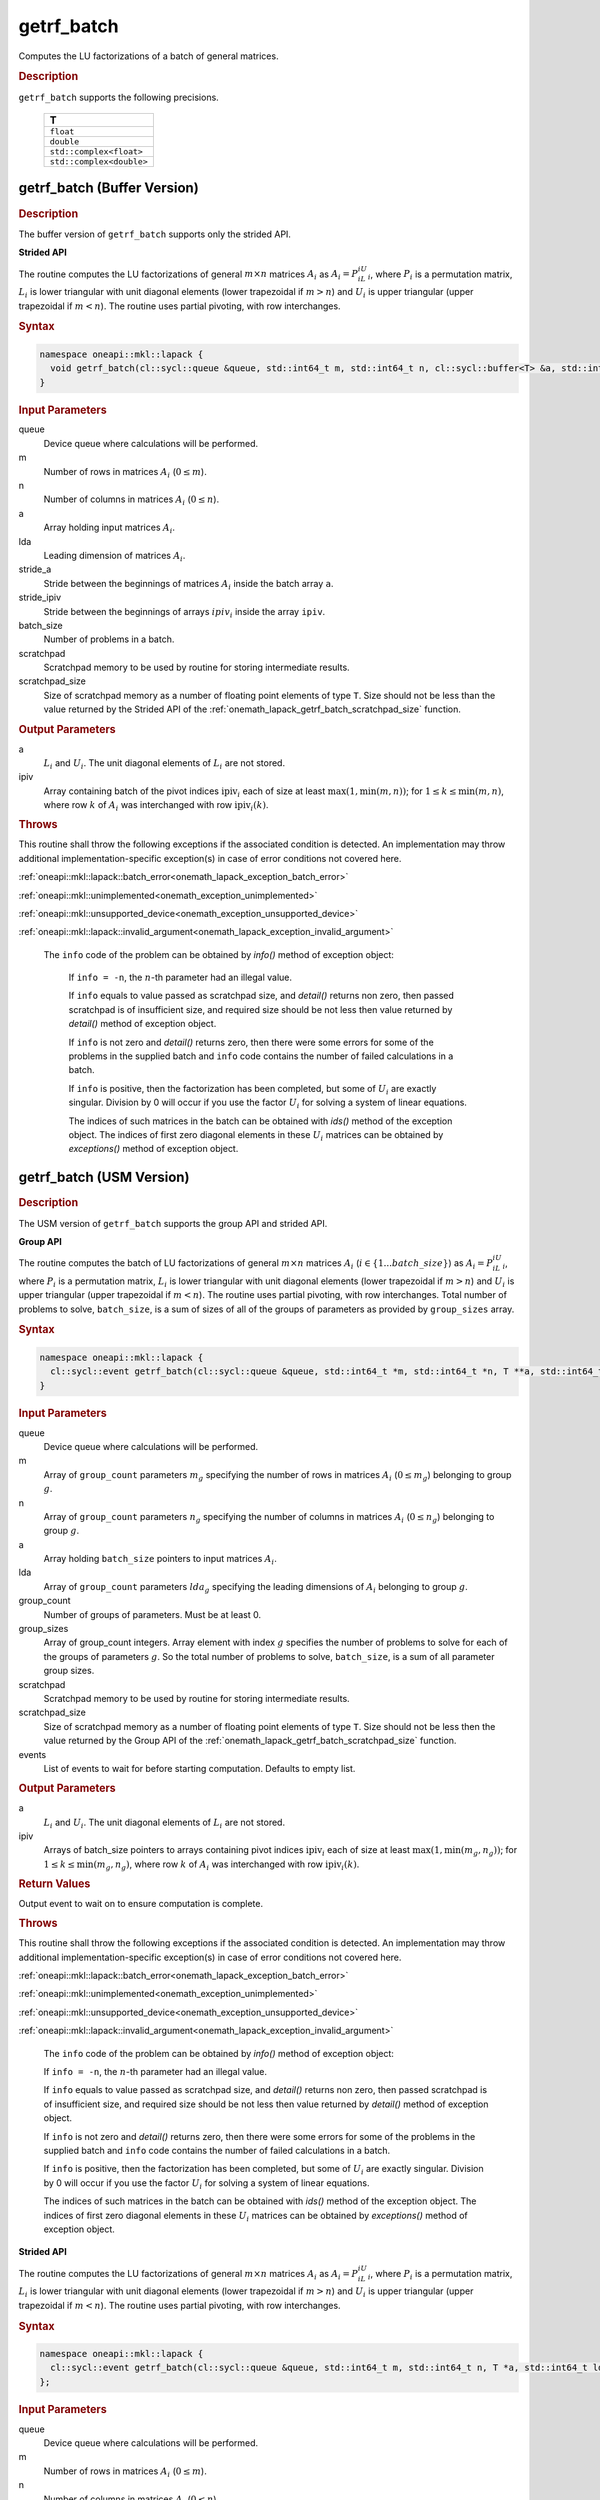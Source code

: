 .. SPDX-FileCopyrightText: 2019-2020 Intel Corporation
..
.. SPDX-License-Identifier: CC-BY-4.0

.. _onemath_lapack_getrf_batch:

getrf_batch
===========

Computes the LU factorizations of a batch of general matrices.

.. rubric:: Description

``getrf_batch`` supports the following precisions.

   .. list-table:: 
      :header-rows: 1

      * -  T 
      * -  ``float`` 
      * -  ``double`` 
      * -  ``std::complex<float>`` 
      * -  ``std::complex<double>`` 

.. _onemath_lapack_getrf_batch_buffer:

getrf_batch (Buffer Version)
----------------------------

.. rubric:: Description

The buffer version of ``getrf_batch`` supports only the strided API. 

**Strided API**

The routine computes the LU factorizations of general :math:`m \times n` matrices :math:`A_i` as :math:`A_i = P_iL_iU_i`, where :math:`P_i` is a permutation matrix, :math:`L_i` is lower triangular with unit diagonal elements (lower trapezoidal if :math:`m > n`) and :math:`U_i` is upper triangular (upper trapezoidal if :math:`m < n`). The routine uses partial pivoting, with row interchanges.

.. rubric:: Syntax

.. code-block:: cpp

    namespace oneapi::mkl::lapack {
      void getrf_batch(cl::sycl::queue &queue, std::int64_t m, std::int64_t n, cl::sycl::buffer<T> &a, std::int64_t lda, std::int64_t stride_a, cl::sycl::buffer<std::int64_t> &ipiv, std::int64_t stride_ipiv, std::int64_t batch_size, cl::sycl::buffer<T> &scratchpad, std::int64_t scratchpad_size)
    }

.. container:: section

   .. rubric:: Input Parameters

queue
  Device queue where calculations will be performed.

m
  Number of rows in matrices :math:`A_i` (:math:`0 \le m`).

n
  Number of columns in matrices :math:`A_i` (:math:`0 \le n`).

a
  Array holding input matrices :math:`A_i`.

lda
  Leading dimension of matrices :math:`A_i`.

stride_a
  Stride between the beginnings of matrices :math:`A_i` inside the batch array ``a``.

stride_ipiv
  Stride between the beginnings of arrays :math:`ipiv_i` inside the array ``ipiv``.

batch_size
  Number of problems in a batch.

scratchpad
  Scratchpad memory to be used by routine for storing intermediate results.

scratchpad_size
  Size of scratchpad memory as a number of floating point elements of type ``T``. Size should not be less than the value returned by the Strided API of the :ref:`onemath_lapack_getrf_batch_scratchpad_size` function.

.. container:: section

   .. rubric:: Output Parameters

a
  :math:`L_i` and :math:`U_i`. The unit diagonal elements of :math:`L_i` are not stored.

ipiv
  Array containing batch of the pivot indices :math:`\text{ipiv}_i` each of size at least :math:`\max(1,\min(m,n))`; for :math:`1 \le k \le \min(m,n)`, where row :math:`k` of :math:`A_i` was interchanged with row :math:`\text{ipiv}_i(k)`.

.. container:: section

  .. rubric:: Throws

This routine shall throw the following exceptions if the associated condition is detected. An implementation may throw additional implementation-specific exception(s) in case of error conditions not covered here.

:ref:`oneapi::mkl::lapack::batch_error<onemath_lapack_exception_batch_error>`

:ref:`oneapi::mkl::unimplemented<onemath_exception_unimplemented>`

:ref:`oneapi::mkl::unsupported_device<onemath_exception_unsupported_device>`

:ref:`oneapi::mkl::lapack::invalid_argument<onemath_lapack_exception_invalid_argument>`
 
   The ``info`` code of the problem can be obtained by `info()` method of exception object:

    If ``info = -n``, the :math:`n`-th parameter had an illegal value.

    If ``info`` equals to value passed as scratchpad size, and `detail()` returns non zero, then passed scratchpad is of insufficient size, and required size should be not less then value returned by `detail()` method of exception object.

    If ``info`` is not zero and `detail()` returns zero, then there were some errors for some of the problems in the supplied batch and ``info`` code contains the number of failed calculations in a batch.

    If ``info`` is positive, then the factorization has been completed, but some of :math:`U_i` are exactly singular. Division by 0 will occur if you use the factor :math:`U_i` for solving a system of linear equations.

    The indices of such matrices in the batch can be obtained with `ids()` method of the exception object. The indices of first zero diagonal elements in these :math:`U_i` matrices can be obtained by `exceptions()` method of exception object.

.. _onemath_lapack_getrf_batch_usm:

getrf_batch (USM Version)
-------------------------

.. rubric:: Description

The USM version of ``getrf_batch`` supports the group API and strided API. 

**Group API**

The routine computes the batch of LU factorizations of general :math:`m \times n` matrices :math:`A_i` (:math:`i \in \{1...batch\_size\}`) as :math:`A_i = P_iL_iU_i`, where :math:`P_i` is a permutation matrix, :math:`L_i` is lower triangular with unit diagonal elements (lower trapezoidal if :math:`m > n`) and :math:`U_i` is upper triangular (upper trapezoidal if :math:`m < n`). The routine uses partial pivoting, with row interchanges. Total number of problems to solve, ``batch_size``, is a sum of sizes of all of the groups of parameters as provided by ``group_sizes`` array.

.. rubric:: Syntax

.. code-block:: cpp

    namespace oneapi::mkl::lapack {
      cl::sycl::event getrf_batch(cl::sycl::queue &queue, std::int64_t *m, std::int64_t *n, T **a, std::int64_t *lda, std::int64_t **ipiv, std::int64_t group_count, std::int64_t *group_sizes, T *scratchpad, std::int64_t scratchpad_size, const std::vector<cl::sycl::event> &events = {})
    }

.. container:: section

   .. rubric:: Input Parameters

queue
  Device queue where calculations will be performed.

m
  Array of ``group_count`` parameters :math:`m_g` specifying the number of rows in matrices :math:`A_i` (:math:`0 \le m_g`) belonging to group :math:`g`.

n
  Array of ``group_count`` parameters :math:`n_g` specifying the number of columns in matrices :math:`A_i` (:math:`0 \le n_g`) belonging to group :math:`g`.

a
  Array holding ``batch_size`` pointers to input matrices :math:`A_i`.

lda
  Array of ``group_count`` parameters :math:`lda_g` specifying the leading dimensions of :math:`A_i` belonging to group :math:`g`.

group_count
  Number of groups of parameters. Must be at least 0.

group_sizes
  Array of group_count integers. Array element with index :math:`g` specifies the number of problems to solve for each of the groups of parameters :math:`g`. So the total number of problems to solve, ``batch_size``, is a sum of all parameter group sizes.

scratchpad
  Scratchpad memory to be used by routine for storing intermediate results.

scratchpad_size
  Size of scratchpad memory as a number of floating point elements of type ``T``. Size should not be less then the value returned by the Group API of the :ref:`onemath_lapack_getrf_batch_scratchpad_size` function.

events
  List of events to wait for before starting computation. Defaults to empty list.

.. container:: section

   .. rubric:: Output Parameters

a
  :math:`L_i` and :math:`U_i`. The unit diagonal elements of :math:`L_i` are not stored.

ipiv
  Arrays of batch_size pointers to arrays containing pivot indices :math:`\text{ipiv}_i` each of size at least :math:`\max(1,\min(m_g,n_g))`; for :math:`1 \le k \le \min(m_g,n_g)`, where row :math:`k` of :math:`A_i` was interchanged with row :math:`\text{ipiv}_i(k)`.

.. container:: section
   
   .. rubric:: Return Values

Output event to wait on to ensure computation is complete.

.. container:: section

  .. rubric:: Throws

This routine shall throw the following exceptions if the associated condition is detected. An implementation may throw additional implementation-specific exception(s) in case of error conditions not covered here.

:ref:`oneapi::mkl::lapack::batch_error<onemath_lapack_exception_batch_error>`

:ref:`oneapi::mkl::unimplemented<onemath_exception_unimplemented>`

:ref:`oneapi::mkl::unsupported_device<onemath_exception_unsupported_device>`

:ref:`oneapi::mkl::lapack::invalid_argument<onemath_lapack_exception_invalid_argument>`

   The ``info`` code of the problem can be obtained by `info()` method of exception object:

   If ``info = -n``, the :math:`n`-th parameter had an illegal value.

   If ``info`` equals to value passed as scratchpad size, and `detail()` returns non zero, then passed scratchpad is of insufficient size, and required size should be not less then value returned by `detail()` method of exception object.

   If ``info`` is not zero and `detail()` returns zero, then there were some errors for some of the problems in the supplied batch and ``info`` code contains the number of failed calculations in a batch.

   If ``info`` is positive, then the factorization has been completed, but some of :math:`U_i` are exactly singular. Division by 0 will occur if you use the factor :math:`U_i` for solving a system of linear equations.

   The indices of such matrices in the batch can be obtained with `ids()` method of the exception object. The indices of first zero diagonal elements in these :math:`U_i` matrices can be obtained by `exceptions()` method of exception object.

**Strided API**

The routine computes the LU factorizations of general :math:`m \times n` matrices :math:`A_i` as :math:`A_i = P_iL_iU_i`, where :math:`P_i` is a permutation matrix, :math:`L_i` is lower triangular with unit diagonal elements (lower trapezoidal if :math:`m > n`) and :math:`U_i` is upper triangular (upper trapezoidal if :math:`m < n`). The routine uses partial pivoting, with row interchanges.

.. rubric:: Syntax

.. code-block:: cpp

    namespace oneapi::mkl::lapack {
      cl::sycl::event getrf_batch(cl::sycl::queue &queue, std::int64_t m, std::int64_t n, T *a, std::int64_t lda, std::int64_t stride_a, std::int64_t *ipiv, std::int64_t stride_ipiv, std::int64_t batch_size, T *scratchpad, std::int64_t scratchpad_size, const std::vector<cl::sycl::event> &events = {})
    };

.. container:: section

   .. rubric:: Input Parameters

queue
  Device queue where calculations will be performed.

m
  Number of rows in matrices :math:`A_i` (:math:`0 \le m`).

n
  Number of columns in matrices :math:`A_i` (:math:`0 \le n`).

a
  Array holding input matrices :math:`A_i`.

lda
  Leading dimension of matrices :math:`A_i`.

stride_a
  Stride between the beginnings of matrices :math:`A_i` inside the batch array ``a``.

stride_ipiv
  Stride between the beginnings of arrays :math:`\text{ipiv}_i` inside the array ``ipiv``.

batch_size
  Number of problems in a batch.

scratchpad
  Scratchpad memory to be used by routine for storing intermediate results.

scratchpad_size
  Size of scratchpad memory as a number of floating point elements of type ``T``. Size should not be less then the value returned by the Strided API of the :ref:`onemath_lapack_getrf_batch_scratchpad_size` function.

events
  List of events to wait for before starting computation. Defaults to empty list.

.. container:: section

   .. rubric:: Output Parameters

a
  :math:`L_i` and :math:`U_i`. The unit diagonal elements of :math:`L_i` are not stored.

ipiv
  Array containing batch of the pivot indices :math:`\text{ipiv}_i` each of size at least :math:`\max(1,\min(m,n))`; for :math:`1 \le k \le \min(m,n)`, where row :math:`k` of :math:`A_i` was interchanged with row :math:`\text{ipiv}_i(k)`.

.. container:: section
   
   .. rubric:: Return Values

Output event to wait on to ensure computation is complete.

.. container:: section

  .. rubric:: Throws

This routine shall throw the following exceptions if the associated condition is detected. An implementation may throw additional implementation-specific exception(s) in case of error conditions not covered here.

:ref:`oneapi::mkl::lapack::batch_error<onemath_lapack_exception_batch_error>`

:ref:`oneapi::mkl::unimplemented<onemath_exception_unimplemented>`

:ref:`oneapi::mkl::unsupported_device<onemath_exception_unsupported_device>`

:ref:`oneapi::mkl::lapack::invalid_argument<onemath_lapack_exception_invalid_argument>`

   The ``info`` code of the problem can be obtained by `info()` method of exception object:
    
    If ``info = -n``, the :math:`n`-th parameter had an illegal value.
    
    If ``info`` equals to value passed as scratchpad size, and `detail()` returns non zero, then passed scratchpad is of insufficient size, and required size should be not less then value returned by `detail()` method of exception object.

    If ``info`` is not zero and `detail()` returns zero, then there were some errors for some of the problems in the supplied batch and ``info`` code contains the number of failed calculations in a batch.
    
    If ``info`` is positive, then the factorization has been completed, but some of :math:`U_i` are exactly singular. Division by 0 will occur if you use the factor :math:`U_i` for solving a system of linear equations.

    The indices of such matrices in the batch can be obtained with `ids()` method of the exception object. The indices of first zero diagonal elements in these :math:`U_i` matrices can be obtained by `exceptions()` method of exception object.

**Parent topic:** :ref:`onemath_lapack-like-extensions-routines`
